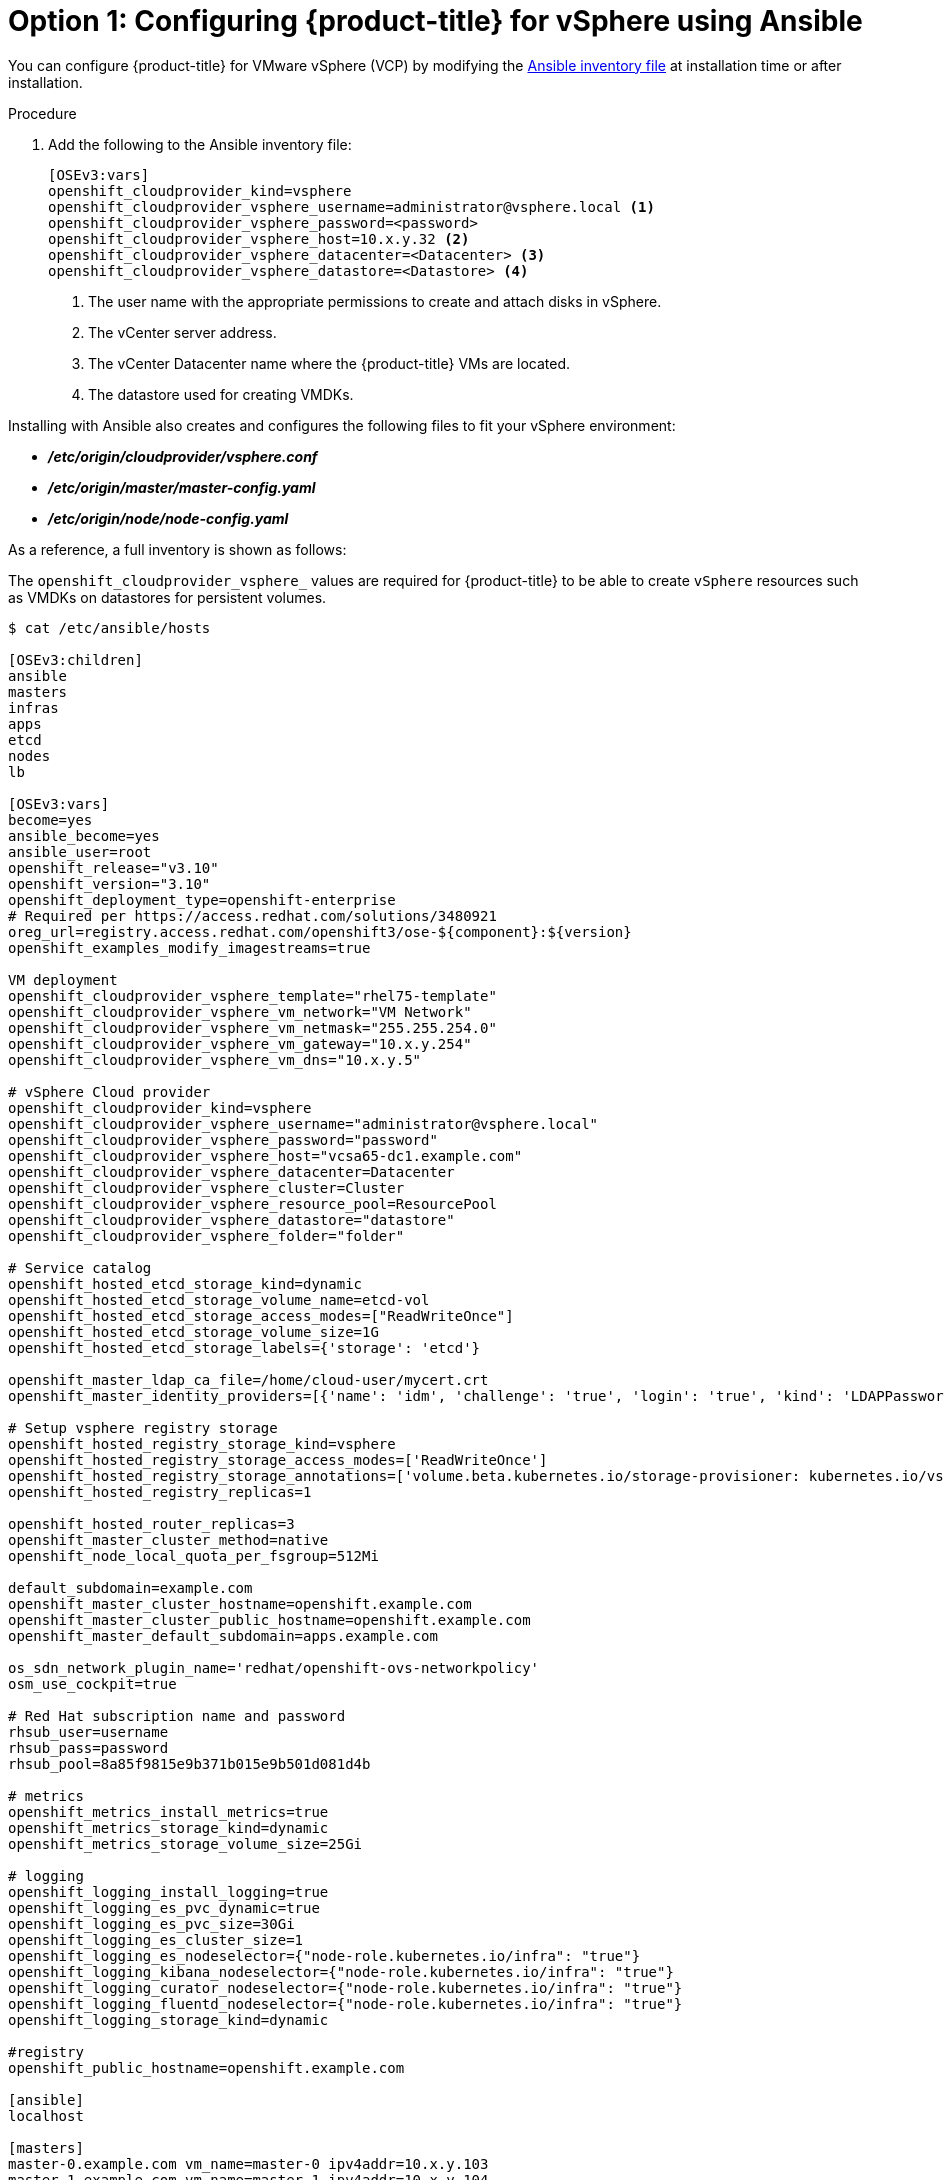// Module included in the following assemblies:
//
// * install_config/configuring_for_vsphere.adoc

[id='vsphere-configuring-masters-ansible_{context}']
= Option 1: Configuring {product-title} for vSphere using Ansible

You can configure {product-title} for VMware vSphere (VCP) by
modifying the
xref:../install/configuring_inventory_file.adoc#configuring-ansible[Ansible
inventory file] at installation time or after installation.

.Procedure

. Add the following to the Ansible inventory file:
+
----
[OSEv3:vars]
openshift_cloudprovider_kind=vsphere
openshift_cloudprovider_vsphere_username=administrator@vsphere.local <1>
openshift_cloudprovider_vsphere_password=<password>
openshift_cloudprovider_vsphere_host=10.x.y.32 <2>
openshift_cloudprovider_vsphere_datacenter=<Datacenter> <3>
openshift_cloudprovider_vsphere_datastore=<Datastore> <4>
----
<1> The user name with the appropriate permissions to create and attach disks in vSphere.
<2> The vCenter server address.
<3> The vCenter Datacenter name where the {product-title} VMs are located.
<4> The datastore used for creating VMDKs.

Installing with Ansible also creates and configures the following files to fit
your vSphere environment:

* *_/etc/origin/cloudprovider/vsphere.conf_*
* *_/etc/origin/master/master-config.yaml_*
* *_/etc/origin/node/node-config.yaml_*

As a reference, a full inventory is shown as follows:

The `openshift_cloudprovider_vsphere_` values are required for {product-title}
to be able to create `vSphere` resources such as VMDKs on datastores for
persistent volumes.

[source,yaml]
----
$ cat /etc/ansible/hosts

[OSEv3:children]
ansible
masters
infras
apps
etcd
nodes
lb

[OSEv3:vars]
become=yes
ansible_become=yes
ansible_user=root
openshift_release="v3.10"
openshift_version="3.10"
openshift_deployment_type=openshift-enterprise
# Required per https://access.redhat.com/solutions/3480921
oreg_url=registry.access.redhat.com/openshift3/ose-${component}:${version}
openshift_examples_modify_imagestreams=true

VM deployment
openshift_cloudprovider_vsphere_template="rhel75-template"
openshift_cloudprovider_vsphere_vm_network="VM Network"
openshift_cloudprovider_vsphere_vm_netmask="255.255.254.0"
openshift_cloudprovider_vsphere_vm_gateway="10.x.y.254"
openshift_cloudprovider_vsphere_vm_dns="10.x.y.5"

# vSphere Cloud provider
openshift_cloudprovider_kind=vsphere
openshift_cloudprovider_vsphere_username="administrator@vsphere.local"
openshift_cloudprovider_vsphere_password="password"
openshift_cloudprovider_vsphere_host="vcsa65-dc1.example.com"
openshift_cloudprovider_vsphere_datacenter=Datacenter
openshift_cloudprovider_vsphere_cluster=Cluster
openshift_cloudprovider_vsphere_resource_pool=ResourcePool
openshift_cloudprovider_vsphere_datastore="datastore"
openshift_cloudprovider_vsphere_folder="folder"

# Service catalog
openshift_hosted_etcd_storage_kind=dynamic
openshift_hosted_etcd_storage_volume_name=etcd-vol
openshift_hosted_etcd_storage_access_modes=["ReadWriteOnce"]
openshift_hosted_etcd_storage_volume_size=1G
openshift_hosted_etcd_storage_labels={'storage': 'etcd'}

openshift_master_ldap_ca_file=/home/cloud-user/mycert.crt
openshift_master_identity_providers=[{'name': 'idm', 'challenge': 'true', 'login': 'true', 'kind': 'LDAPPasswordIdentityProvider', 'attributes': {'id': ['dn'], 'email': ['mail'], 'name': ['cn'], 'preferredUsername': ['uid']}, 'bindDN': 'uid=admin,cn=users,cn=accounts,dc=example,dc=com', 'bindPassword': 'ldapadmin', 'ca': '/etc/origin/master/ca.crt', 'insecure': 'false', 'url': 'ldap://ldap.example.com/cn=users,cn=accounts,dc=example,dc=com?uid?sub?(memberOf=cn=ose-user,cn=groups,cn=accounts,dc=openshift,dc=com)'}]

# Setup vsphere registry storage
openshift_hosted_registry_storage_kind=vsphere
openshift_hosted_registry_storage_access_modes=['ReadWriteOnce']
openshift_hosted_registry_storage_annotations=['volume.beta.kubernetes.io/storage-provisioner: kubernetes.io/vsphere-volume']
openshift_hosted_registry_replicas=1

openshift_hosted_router_replicas=3
openshift_master_cluster_method=native
openshift_node_local_quota_per_fsgroup=512Mi

default_subdomain=example.com
openshift_master_cluster_hostname=openshift.example.com
openshift_master_cluster_public_hostname=openshift.example.com
openshift_master_default_subdomain=apps.example.com

os_sdn_network_plugin_name='redhat/openshift-ovs-networkpolicy'
osm_use_cockpit=true

# Red Hat subscription name and password
rhsub_user=username
rhsub_pass=password
rhsub_pool=8a85f9815e9b371b015e9b501d081d4b

# metrics
openshift_metrics_install_metrics=true
openshift_metrics_storage_kind=dynamic
openshift_metrics_storage_volume_size=25Gi

# logging
openshift_logging_install_logging=true
openshift_logging_es_pvc_dynamic=true
openshift_logging_es_pvc_size=30Gi
openshift_logging_es_cluster_size=1
openshift_logging_es_nodeselector={"node-role.kubernetes.io/infra": "true"}
openshift_logging_kibana_nodeselector={"node-role.kubernetes.io/infra": "true"}
openshift_logging_curator_nodeselector={"node-role.kubernetes.io/infra": "true"}
openshift_logging_fluentd_nodeselector={"node-role.kubernetes.io/infra": "true"}
openshift_logging_storage_kind=dynamic

#registry
openshift_public_hostname=openshift.example.com

[ansible]
localhost

[masters]
master-0.example.com vm_name=master-0 ipv4addr=10.x.y.103
master-1.example.com vm_name=master-1 ipv4addr=10.x.y.104
master-2.example.com vm_name=master-2 ipv4addr=10.x.y.105

[infras]
infra-0.example.com vm_name=infra-0 ipv4addr=10.x.y.100
infra-1.example.com vm_name=infra-1 ipv4addr=10.x.y.101
infra-2.example.com vm_name=infra-2 ipv4addr=10.x.y.102

[apps]
app-0.example.com vm_name=app-0 ipv4addr=10.x.y.106
app-1.example.com vm_name=app-1 ipv4addr=10.x.y.107
app-2.example.com vm_name=app-2 ipv4addr=10.x.y.108

[etcd]
master-0.example.com
master-1.example.com
master-2.example.com

[lb]
haproxy-0.example.com vm_name=haproxy-0 ipv4addr=10.x.y.200

[nodes]
master-0.example.com openshift_node_group_name="node-config-master" openshift_schedulable=true
master-1.example.com openshift_node_group_name="node-config-master" openshift_schedulable=true
master-2.example.com openshift_node_group_name="node-config-master" openshift_schedulable=true
infra-0.example.com openshift_node_group_name="node-config-infra"
infra-1.example.com openshift_node_group_name="node-config-infra"
infra-2.example.com openshift_node_group_name="node-config-infra"
app-0.example.com openshift_node_group_name="node-config-compute"
app-1.example.com openshift_node_group_name="node-config-compute"
app-2.example.com openshift_node_group_name="node-config-compute"
----
